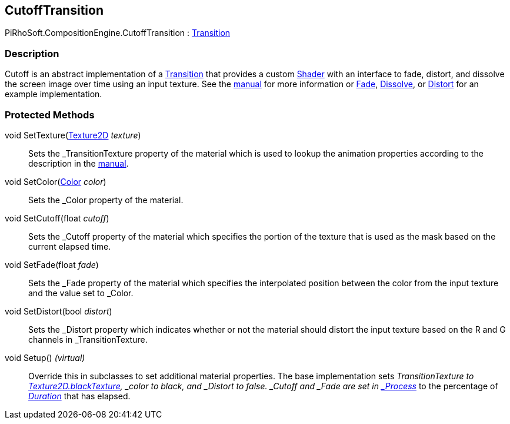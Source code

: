 [#reference/cutoff-transition]

## CutoffTransition

PiRhoSoft.CompositionEngine.CutoffTransition : <<reference/transition.html,Transition>>

### Description

Cutoff is an abstract implementation of a <<manual/transition.html,Transition>> that provides a custom https://docs.unity3d.com/ScriptReference/Shader.html[Shader^] with an interface to fade, distort, and dissolve the screen image over time using an input texture. See the <<manual/cutoff-transition.html,manual>> for more information or <<reference/fade-transition.html,Fade>>, <<reference/disolve-transition.html,Dissolve>>, or <<reference/distort-transition.html,Distort>> for an example implementation.

### Protected Methods

void SetTexture(https://docs.unity3d.com/ScriptReference/Texture2D.html[Texture2D^] _texture_)::

Sets the _TransitionTexture property of the material which is used to lookup the animation properties according to the description in the <<manual/cutoff.html,manual>>.

void SetColor(https://docs.unity3d.com/ScriptReference/Color.html[Color^] _color_)::

Sets the _Color property of the material.

void SetCutoff(float _cutoff_)::

Sets the _Cutoff property of the material which specifies the portion of the texture that is used as the mask based on the current elapsed time.

void SetFade(float _fade_)::

Sets the _Fade property of the material which specifies the interpolated position between the color from the input texture and the value set to _Color.

void SetDistort(bool _distort_)::

Sets the _Distort property which indicates whether or not the material should distort the input texture based on the R and G channels in _TransitionTexture.

void Setup() _(virtual)_::

Override this in subclasses to set additional material properties. The base implementation sets _TransitionTexture to https://docs.unity3d.com/ScriptReference/Texture2D-blackTexture.html[Texture2D.blackTexture], _color to black, and _Distort to false. _Cutoff and _Fade are set in <<reference/transition.html,_Process_>> to the percentage of <<reference/transition.html,_Duration_>> that has elapsed.